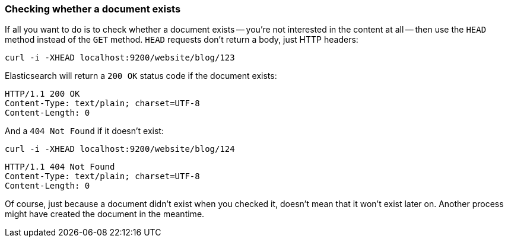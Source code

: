 [[doc-exists]]
=== Checking whether a document exists

If all you want to do is to check whether a document exists -- you're not
interested in the content at all -- then use the `HEAD` method instead
of the `GET` method. `HEAD` requests don't return a body, just HTTP headers:

    curl -i -XHEAD localhost:9200/website/blog/123

Elasticsearch will return a `200 OK` status code if the document exists:

    HTTP/1.1 200 OK
    Content-Type: text/plain; charset=UTF-8
    Content-Length: 0

And a `404 Not Found` if it doesn't exist:

    curl -i -XHEAD localhost:9200/website/blog/124

    HTTP/1.1 404 Not Found
    Content-Type: text/plain; charset=UTF-8
    Content-Length: 0

Of course, just because a document didn't exist when you checked it,
doesn't mean that it won't exist later on.  Another process might
have created the document in the meantime.
